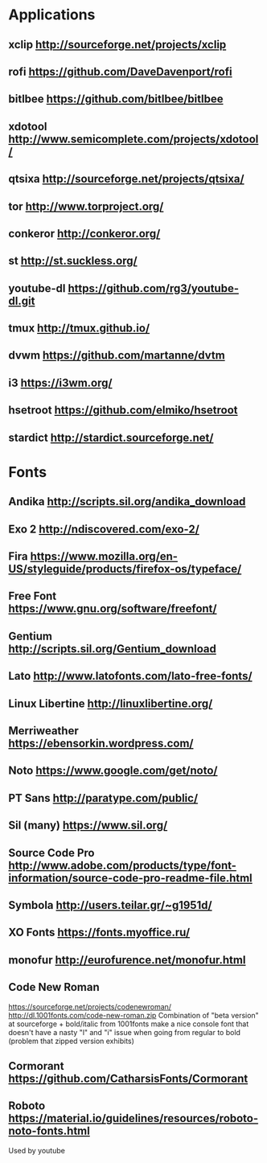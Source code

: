 * Applications
** xclip           http://sourceforge.net/projects/xclip
** rofi            https://github.com/DaveDavenport/rofi
** bitlbee         https://github.com/bitlbee/bitlbee
** xdotool         http://www.semicomplete.com/projects/xdotool/
** qtsixa          http://sourceforge.net/projects/qtsixa/
** tor             http://www.torproject.org/
** conkeror        http://conkeror.org/
** st              http://st.suckless.org/
** youtube-dl      https://github.com/rg3/youtube-dl.git
** tmux            http://tmux.github.io/
** dvwm            https://github.com/martanne/dvtm
** i3              https://i3wm.org/
** hsetroot        https://github.com/elmiko/hsetroot
** stardict        http://stardict.sourceforge.net/
* Fonts
** Andika          http://scripts.sil.org/andika_download
** Exo 2           http://ndiscovered.com/exo-2/
** Fira            https://www.mozilla.org/en-US/styleguide/products/firefox-os/typeface/
** Free Font       https://www.gnu.org/software/freefont/
** Gentium         http://scripts.sil.org/Gentium_download
** Lato            http://www.latofonts.com/lato-free-fonts/
** Linux Libertine http://linuxlibertine.org/
** Merriweather    https://ebensorkin.wordpress.com/
** Noto            https://www.google.com/get/noto/
** PT Sans         http://paratype.com/public/
** Sil (many)      https://www.sil.org/
** Source Code Pro http://www.adobe.com/products/type/font-information/source-code-pro-readme-file.html
** Symbola         http://users.teilar.gr/~g1951d/
** XO Fonts        https://fonts.myoffice.ru/
** monofur         http://eurofurence.net/monofur.html
** Code New Roman
   https://sourceforge.net/projects/codenewroman/
   http://dl.1001fonts.com/code-new-roman.zip
   Combination of "beta version" at sourceforge + bold/italic from 1001fonts
   make a nice console font that doesn't have a nasty "l" and "i" issue when
   going from regular to bold (problem that zipped version exhibits)
** Cormorant       https://github.com/CatharsisFonts/Cormorant
** Roboto          https://material.io/guidelines/resources/roboto-noto-fonts.html
   Used by youtube
